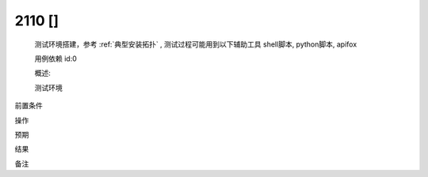 2110 []
========================
    测试环境搭建，参考 :ref:`典型安装拓扑` , 测试过程可能用到以下辅助工具 shell脚本, python脚本, apifox
    
    用例依赖 id:0

    概述:
        

    测试环境


前置条件


操作


预期

结果


备注
